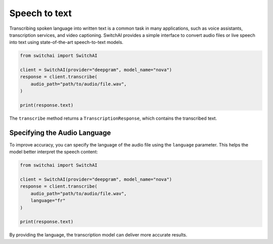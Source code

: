 Speech to text
==============
Transcribing spoken language into written text is a common task in many applications, such as voice assistants, transcription services, and video captioning. SwitchAI provides a simple interface to convert audio files or live speech into text using state-of-the-art speech-to-text models.

.. code-block:: python

    from switchai import SwitchAI

    client = SwitchAI(provider="deepgram", model_name="nova")
    response = client.transcribe(
        audio_path="path/to/audio/file.wav",
    )

    print(response.text)


The ``transcribe`` method returns a ``TranscriptionResponse``, which contains the transcribed text.

Specifying the Audio Language
-----------------------------
To improve accuracy, you can specify the language of the audio file using the ``language`` parameter. This helps the model better interpret the speech content:


.. code-block:: python

    from switchai import SwitchAI

    client = SwitchAI(provider="deepgram", model_name="nova")
    response = client.transcribe(
        audio_path="path/to/audio/file.wav",
        language="fr"
    )

    print(response.text)


By providing the language, the transcription model can deliver more accurate results.